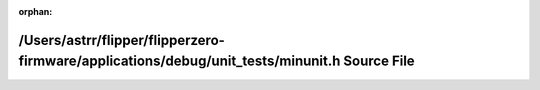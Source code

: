 .. meta::0b3350a5945a1677ca1e9a858aa6b6458eb5a4c710ad5fe010d424d038b1e110c7a9a0312a7368598d91f3f1f095788b48f8921f7662ccf4d7526acb5c64b7ee

:orphan:

.. title:: Flipper Zero Firmware: /Users/astrr/flipper/flipperzero-firmware/applications/debug/unit_tests/minunit.h Source File

/Users/astrr/flipper/flipperzero-firmware/applications/debug/unit\_tests/minunit.h Source File
==============================================================================================

.. container:: doxygen-content

   
   .. raw:: html
     :file: minunit_8h_source.html
